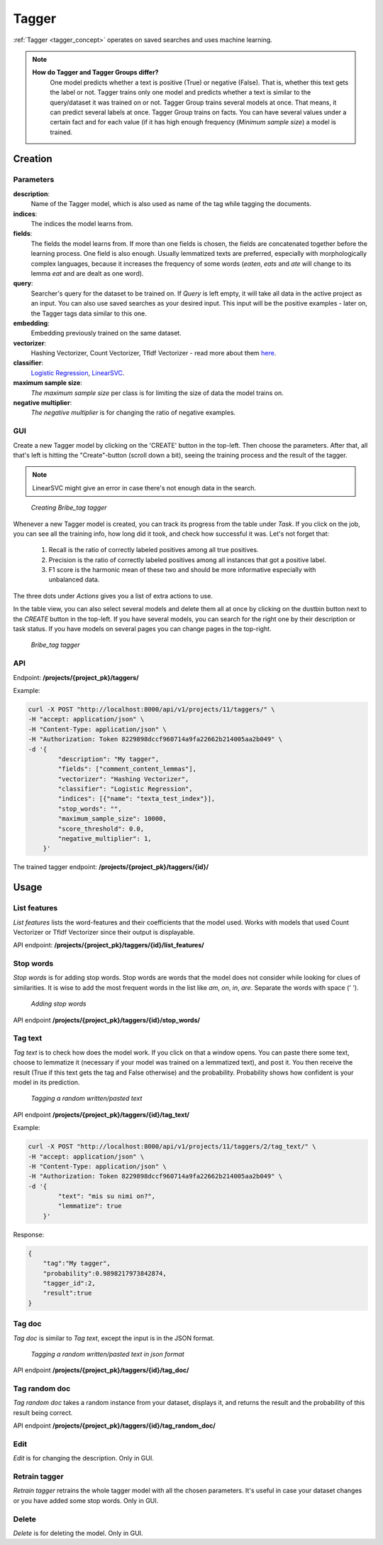 .. _tagger:
#######
Tagger
#######

:ref:`Tagger <tagger_concept>` operates on saved searches and uses machine learning.

.. note::

    **How do Tagger and Tagger Groups differ?**
	One model predicts whether a text is positive (True) or negative (False). That is, whether this text gets the label or not. Tagger trains only one model and predicts whether a text is similar to the query/dataset it was trained on or not.
	Tagger Group trains several models at once. That means, it can predict several labels at once. Tagger Group trains on facts. You can have several values under a certain fact and for each value (if it has high enough frequency (*Minimum sample size*) a model is trained.

Creation
**********


Parameters
===========

**description**:
	Name of the Tagger model, which is also used as name of the tag while tagging the documents.
	
**indices**:
	The indices the model learns from.
	
**fields**:
	The fields the model learns from. If more than one fields is chosen, the fields are concatenated together before the learning process. One field is also enough. Usually lemmatized texts are preferred, especially with morphologically complex languages, because it increases the frequency of some words (*eaten*, *eats* and *ate* will change to its lemma *eat* and are dealt as one word).
	
**query**:
	Searcher's query for the dataset to be trained on. If *Query* is left empty, it will take all data in the active project as an input. You can also use saved searches as your desired input. This input will be the positive examples - later on, the Tagger tags data similar to this one.
	
**embedding**:
	Embedding previously trained on the same dataset.
	
**vectorizer**:
	Hashing Vectorizer, Count Vectorizer, Tfldf Vectorizer - read more about them `here <https://scikit-learn.org/stable/modules/feature_extraction.html>`_.
	
**classifier**:
	`Logistic Regression <https://scikit-learn.org/stable/modules/linear_model.html#logistic-regression>`_, `LinearSVC <https://scikit-learn.org/stable/modules/generated/sklearn.svm.LinearSVC.html>`_.
	
**maximum sample size**:
	*The maximum sample size* per class is for limiting the size of data the model trains on.
	
**negative multiplier**:
	*The negative multiplier* is for changing the ratio of negative examples.

GUI
====

Create a new Tagger model by clicking on the 'CREATE' button in the top-left. Then choose the parameters. After that, all that's left is hitting the "Create"-button (scroll down a bit), seeing the training process and the result of the tagger.

.. note::
	LinearSVC might give an error in case there's not enough data in the search.

.. _create_tagger:
.. figure:: images/tagger/create_tagger.png

    *Creating Bribe_tag tagger*
    
Whenever a new Tagger model is created, you can track its progress from the table under *Task*. If you click on the job, you can see all the training info, how long did it took, and check how successful it was. Let's not forget that:

	1. Recall is the ratio of correctly labeled positives among all true positives.
	2. Precision is the ratio of correctly labeled positives among all instances that got a positive label.
	3. F1 score is the harmonic mean of these two and should be more informative especially with unbalanced data.

The three dots under *Actions* gives you a list of extra actions to use.

In the table view, you can also select several models and delete them all at once by clicking on the dustbin button next to the *CREATE* button in the top-left. If you have several models, you can search for the right one by their description or task status. If you have models on several pages you can change pages in the top-right.

.. _tagger_result:
.. figure:: images/tagger/tagger_result.png
    :width: 100 %

    *Bribe_tag tagger*


API
====

Endpoint: **/projects/{project_pk}/taggers/**

Example:

.. code-block:: bash

        curl -X POST "http://localhost:8000/api/v1/projects/11/taggers/" \
        -H "accept: application/json" \
        -H "Content-Type: application/json" \
        -H "Authorization: Token 8229898dccf960714a9fa22662b214005aa2b049" \
        -d '{
                "description": "My tagger",
                "fields": ["comment_content_lemmas"],
                "vectorizer": "Hashing Vectorizer",
                "classifier": "Logistic Regression",
                "indices": [{"name": "texta_test_index"}],
                "stop_words": "",
            	"maximum_sample_size": 10000,
            	"score_threshold": 0.0,
            	"negative_multiplier": 1,
            }'

The trained tagger endpoint: **/projects/{project_pk}/taggers/{id}/**

.. _tagger_usage:

Usage
*******

    
List features 
===============

*List features* lists the word-features and their coefficients that the model used. Works with models that used Count Vectorizer or Tfldf Vectorizer since their output is displayable.

API endpoint: **/projects/{project_pk}/taggers/{id}/list_features/**

Stop words
============
*Stop words* is for adding stop words. Stop words are words that the model does not consider while looking for clues of similarities. It is wise to add the most frequent words in the list like *am*, *on*, *in*, *are*. Separate the words with space (' '). 

.. _stop_words:
.. figure:: images/tagger/stop_words.png
    :width: 100 %

    *Adding stop words*

API endpoint **/projects/{project_pk}/taggers/{id}/stop_words/**

Tag text
==========
*Tag text* is to check how does the model work. If you click on that a window opens. You can paste there some text, choose to lemmatize it (necessary if your model was trained on a lemmatized text), and post it. You then receive the result (True if this text gets the tag and False otherwise) and the probability. Probability shows how confident is your model in its prediction. 

.. _tag_text:
.. figure:: images/tagger/tag_text.png
    :width: 100 %

    *Tagging a random written/pasted text*

API endpoint **/projects/{project_pk}/taggers/{id}/tag_text/**

Example:

.. code-block:: bash

        curl -X POST "http://localhost:8000/api/v1/projects/11/taggers/2/tag_text/" \
        -H "accept: application/json" \
        -H "Content-Type: application/json" \
        -H "Authorization: Token 8229898dccf960714a9fa22662b214005aa2b049" \
        -d '{
                "text": "mis su nimi on?",
                "lemmatize": true
            }'

Response:

.. code-block:: json

        {
            "tag":"My tagger",
            "probability":0.9898217973842874,
            "tagger_id":2,
            "result":true
        }


Tag doc
=========
*Tag doc* is similar to *Tag text*, except the input is in the JSON format. 

.. _tag_doc:
.. figure:: images/tagger/tag_doc.png
    :width: 100 %

    *Tagging a random written/pasted text in json format*
    
API endpoint **/projects/{project_pk}/taggers/{id}/tag_doc/**

Tag random doc
=================
*Tag random doc* takes a random instance from your dataset, displays it, and returns the result and the probability of this result being correct. 

API endpoint **/projects/{project_pk}/taggers/{id}/tag_random_doc/**

Edit
=====
*Edit* is for changing the description. Only in GUI.


Retrain tagger
==============
*Retrain tagger* retrains the whole tagger model with all the chosen parameters. It's useful in case your dataset changes or you have added some stop words. Only in GUI.

Delete
========

*Delete* is for deleting the model. Only in GUI.

